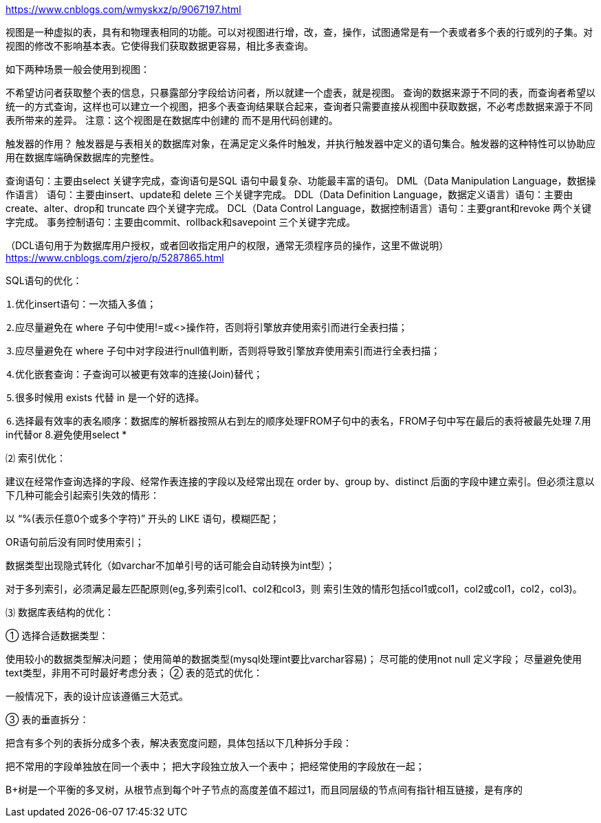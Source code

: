 https://www.cnblogs.com/wmyskxz/p/9067197.html

视图是一种虚拟的表，具有和物理表相同的功能。可以对视图进行增，改，查，操作，试图通常是有一个表或者多个表的行或列的子集。对视图的修改不影响基本表。它使得我们获取数据更容易，相比多表查询。

如下两种场景一般会使用到视图：

不希望访问者获取整个表的信息，只暴露部分字段给访问者，所以就建一个虚表，就是视图。
查询的数据来源于不同的表，而查询者希望以统一的方式查询，这样也可以建立一个视图，把多个表查询结果联合起来，查询者只需要直接从视图中获取数据，不必考虑数据来源于不同表所带来的差异。
注意：这个视图是在数据库中创建的 而不是用代码创建的。

触发器的作用？
触发器是与表相关的数据库对象，在满足定义条件时触发，并执行触发器中定义的语句集合。触发器的这种特性可以协助应用在数据库端确保数据库的完整性。

查询语句：主要由select 关键字完成，查询语句是SQL 语句中最复杂、功能最丰富的语句。
DML（Data Manipulation Language，数据操作语言） 语句：主要由insert、update和 delete 三个关键字完成。
DDL（Data Definition Language，数据定义语言）语句：主要由create、alter、drop和 truncate 四个关键字完成。
DCL（Data Control Language，数据控制语言）语句：主要grant和revoke 两个关键字完成。
事务控制语句：主要由commit、rollback和savepoint 三个关键字完成。

（DCL语句用于为数据库用户授权，或者回收指定用户的权限，通常无须程序员的操作，这里不做说明）
https://www.cnblogs.com/zjero/p/5287865.html

SQL语句的优化：

⒈优化insert语句：一次插入多值；

⒉应尽量避免在 where 子句中使用!=或<>操作符，否则将引擎放弃使用索引而进行全表扫描；

⒊应尽量避免在 where 子句中对字段进行null值判断，否则将导致引擎放弃使用索引而进行全表扫描；

⒋优化嵌套查询：子查询可以被更有效率的连接(Join)替代；

⒌很多时候用 exists 代替 in 是一个好的选择。

⒍选择最有效率的表名顺序：数据库的解析器按照从右到左的顺序处理FROM子句中的表名，FROM子句中写在最后的表将被最先处理
7.用in代替or
8.避免使用select *

⑵ 索引优化：

建议在经常作查询选择的字段、经常作表连接的字段以及经常出现在 order by、group by、distinct 后面的字段中建立索引。但必须注意以下几种可能会引起索引失效的情形：

以 “%(表示任意0个或多个字符)” 开头的 LIKE 语句，模糊匹配；

OR语句前后没有同时使用索引；

数据类型出现隐式转化（如varchar不加单引号的话可能会自动转换为int型）；

对于多列索引，必须满足最左匹配原则(eg,多列索引col1、col2和col3，则 索引生效的情形包括col1或col1，col2或col1，col2，col3)。

⑶ 数据库表结构的优化：

① 选择合适数据类型：

使用较小的数据类型解决问题；
使用简单的数据类型(mysql处理int要比varchar容易)；
尽可能的使用not null 定义字段；
尽量避免使用text类型，非用不可时最好考虑分表；
② 表的范式的优化：

一般情况下，表的设计应该遵循三大范式。

③ 表的垂直拆分：

把含有多个列的表拆分成多个表，解决表宽度问题，具体包括以下几种拆分手段：

把不常用的字段单独放在同一个表中；
把大字段独立放入一个表中；
把经常使用的字段放在一起；

B+树是一个平衡的多叉树，从根节点到每个叶子节点的高度差值不超过1，而且同层级的节点间有指针相互链接，是有序的
